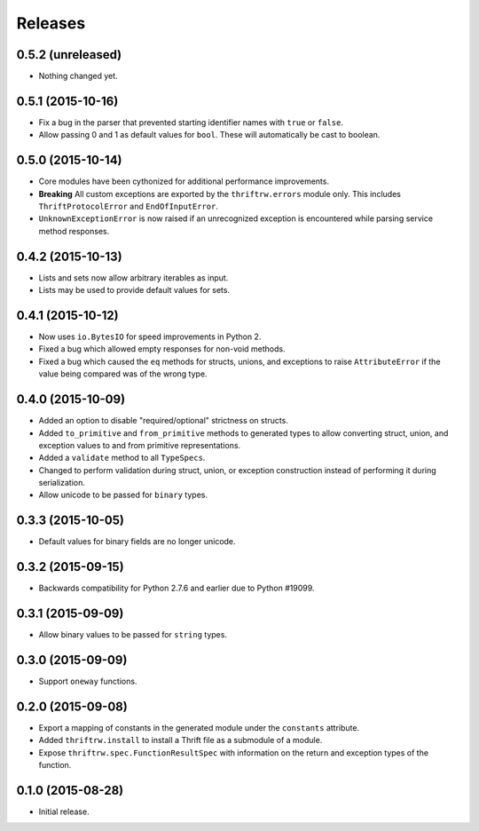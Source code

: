 Releases
========

0.5.2 (unreleased)
------------------

- Nothing changed yet.


0.5.1 (2015-10-16)
------------------

- Fix a bug in the parser that prevented starting identifier names with
  ``true`` or ``false``.
- Allow passing 0 and 1 as default values for ``bool``. These will
  automatically be cast to boolean.


0.5.0 (2015-10-14)
------------------

- Core modules have been cythonized for additional performance improvements.
- **Breaking** All custom exceptions are exported by the ``thriftrw.errors``
  module only. This includes ``ThriftProtocolError`` and ``EndOfInputError``.
- ``UnknownExceptionError`` is now raised if an unrecognized exception is
  encountered while parsing service method responses.


0.4.2 (2015-10-13)
------------------

- Lists and sets now allow arbitrary iterables as input.
- Lists may be used to provide default values for sets.


0.4.1 (2015-10-12)
------------------

- Now uses ``io.BytesIO`` for speed improvements in Python 2.
- Fixed a bug which allowed empty responses for non-void methods.
- Fixed a bug which caused the ``eq`` methods for structs, unions, and
  exceptions to raise ``AttributeError`` if the value being compared was of the
  wrong type.


0.4.0 (2015-10-09)
------------------

- Added an option to disable "required/optional" strictness on structs.
- Added ``to_primitive`` and ``from_primitive`` methods to generated types to
  allow converting struct, union, and exception values to and from primitive
  representations.
- Added a ``validate`` method to all ``TypeSpecs``.
- Changed to perform validation during struct, union, or exception construction
  instead of performing it during serialization.
- Allow unicode to be passed for ``binary`` types.


0.3.3 (2015-10-05)
------------------

- Default values for binary fields are no longer unicode.


0.3.2 (2015-09-15)
------------------

- Backwards compatibility for Python 2.7.6 and earlier due to Python #19099.


0.3.1 (2015-09-09)
------------------

- Allow binary values to be passed for ``string`` types.


0.3.0 (2015-09-09)
------------------

- Support ``oneway`` functions.


0.2.0 (2015-09-08)
------------------

- Export a mapping of constants in the generated module under the ``constants``
  attribute.
- Added ``thriftrw.install`` to install a Thrift file as a submodule of a
  module.
- Expose ``thriftrw.spec.FunctionResultSpec`` with information on the return
  and exception types of the function.


0.1.0 (2015-08-28)
------------------

- Initial release.
